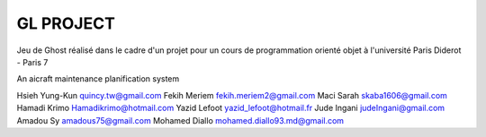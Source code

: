 ========
GL PROJECT
========
Jeu de Ghost réalisé dans le cadre d'un projet pour un cours de programmation orienté objet à l'université Paris Diderot - Paris 7

.. image:: http://www.notrecinema.com/images/filmsp/planes_55074_11922.jpg


An aicraft maintenance planification system

Hsieh Yung-Kun quincy.tw@gmail.com 
Fekih Meriem fekih.meriem2@gmail.com 
Maci Sarah skaba1606@gmail.com 
Hamadi Krimo Hamadikrimo@hotmail.com 
Yazid Lefoot yazid_lefoot@hotmail.fr 
Jude Ingani judeIngani@gmail.com 
Amadou Sy amadous75@gmail.com 
Mohamed Diallo mohamed.diallo93.md@gmail.com
